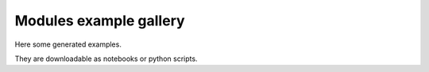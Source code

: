 Modules example gallery
=======================

Here some generated examples.

They are downloadable as notebooks or python scripts.

